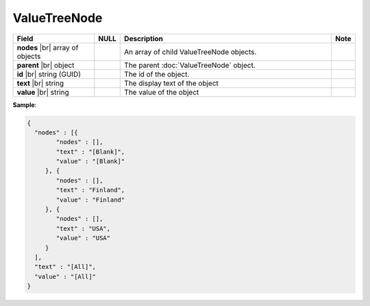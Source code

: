 

=================
ValueTreeNode
=================

.. list-table::
   :header-rows: 1
   :widths: 25 5 65 5

   *  -  Field
      -  NULL
      -  Description
      -  Note
   *  -  **nodes** |br|
         array of objects
      -
      -  An array of child ValueTreeNode objects.
      -
   *  -  **parent** |br|
         object
      -
      -  The parent :doc:`ValueTreeNode` object.
      -
   *  -  **id** |br|
         string (GUID)
      -
      -  The id of the object.
      -
   *  -  **text** |br|
         string
      -
      -  The display text of the object
      -
   *  -  **value** |br|
         string
      -
      -  The value of the object
      -

.. container:: toggle

   .. container:: header

      **Sample**:

   .. code-block:: json

      {
        "nodes" : [{
              "nodes" : [],
              "text" : "[Blank]",
              "value" : "[Blank]"
           }, {
              "nodes" : [],
              "text" : "Finland",
              "value" : "Finland"
           }, {
              "nodes" : [],
              "text" : "USA",
              "value" : "USA"
           }
        ],
        "text" : "[All]",
        "value" : "[All]"
      }
